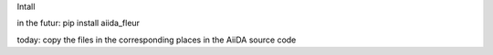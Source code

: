 Intall

in the futur:
pip install aiida_fleur

today: 
copy the files in the corresponding places in the AiiDA source code
